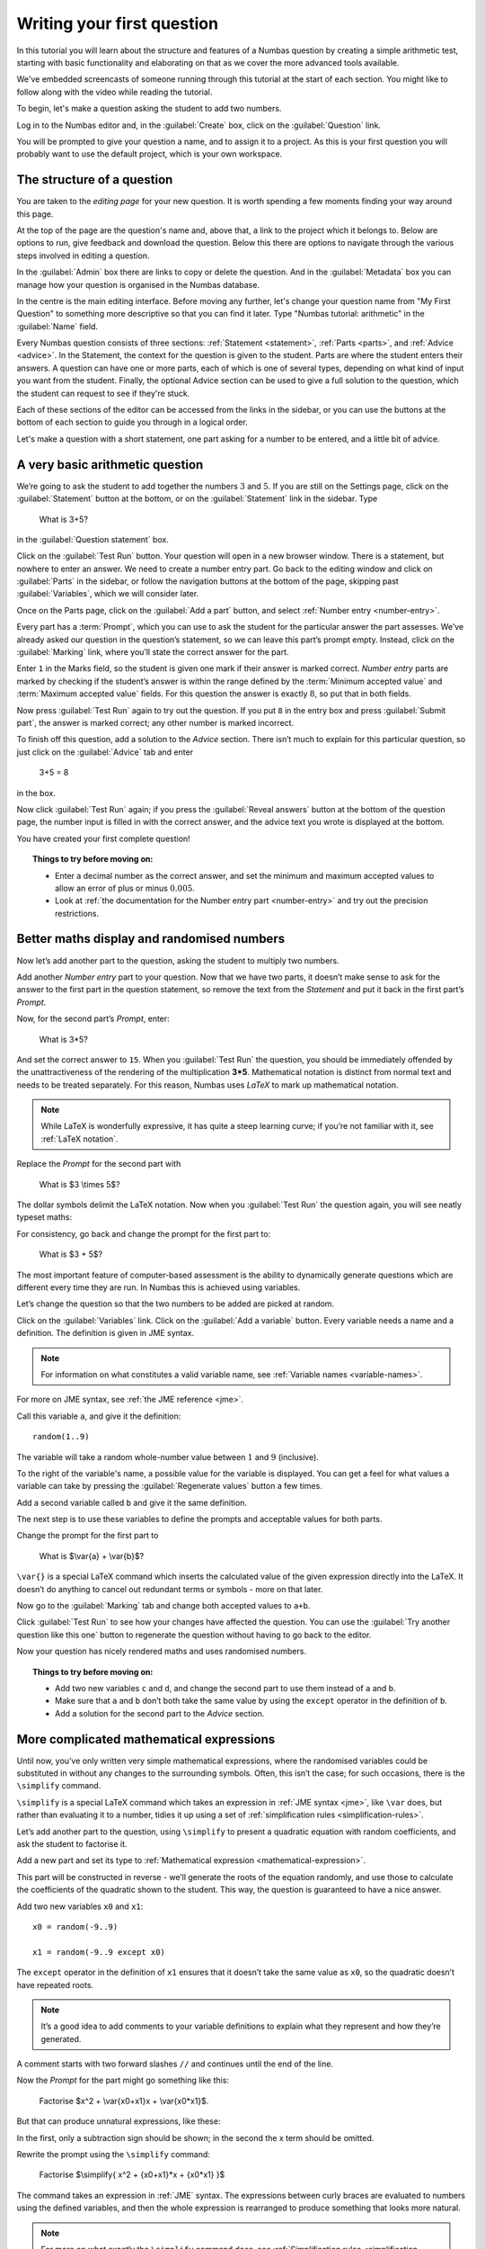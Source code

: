 Writing your first question
===========================

In this tutorial you will learn about the structure and features of a Numbas question by creating a simple arithmetic test, starting with basic functionality and elaborating on that as we cover the more advanced tools available.

We've embedded screencasts of someone running through this tutorial at the start of each section.
You might like to follow along with the video while reading the tutorial.

To begin, let's make a question asking the student to add two numbers.

Log in to the Numbas editor and, in the :guilabel:`Create` box, click on the :guilabel:`Question` link.

.. image:: screenshots/question/1.png
    :alt: The "create a question" link on the homepage is highlighted.

You will be prompted to give your question a name, and to assign it to a project.
As this is your first question you will probably want to use the default project, which is your own workspace.

.. image:: screenshots/question/2.png
    :alt: The "create a new question" form.

The structure of a question
---------------------------

.. raw:: html

    <iframe src="https://player.vimeo.com/video/167127611" width="640" height="360" frameborder="0" webkitallowfullscreen mozallowfullscreen allowfullscreen></iframe>

You are taken to the *editing page* for your new question.
It is worth spending a few moments finding your way around this page.

At the top of the page are the question's name and, above that, a link to the project which it belongs to.
Below are options to run, give feedback and download the question.
Below this there are options to navigate through the various steps involved in editing a question.

In the :guilabel:`Admin` box there are links to copy or delete the question.
And in the :guilabel:`Metadata` box you can manage how your question is organised in the Numbas database.

.. image:: screenshots/question/3.png
    :alt: The question editor, showing "My first question".

In the centre is the main editing interface.
Before moving any further, let's change your question name from "My First Question" to something more descriptive so that you can find it later.
Type "Numbas tutorial: arithmetic" in the :guilabel:`Name` field.

.. image:: screenshots/question/4.png
    :alt: The input box to edit the name of the question, showing "Numbas tutorial: arithmetic".

Every Numbas question consists of three sections: :ref:`Statement <statement>`, :ref:`Parts <parts>`, and :ref:`Advice <advice>`.
In the Statement, the context for the question is given to the student.
Parts are where the student enters their answers.
A question can have one or more parts, each of which is one of several types, depending on what kind of input you want from the student.
Finally, the optional Advice section can be used to give a full solution to the question, which the student can request to see if they're stuck. 

Each of these sections of the editor can be accessed from the links in the sidebar, or you can use the buttons at the bottom of each section to guide you through in a logical order.

Let's make a question with a short statement, one part asking for a number to be entered, and a little bit of advice.

A very basic arithmetic question
--------------------------------

We’re going to ask the student to add together the numbers :math:`3` and :math:`5`.
If you are still on the Settings page, click on the :guilabel:`Statement` button at the bottom, or on the :guilabel:`Statement` link in the sidebar.
Type 

    What is 3+5?

in the :guilabel:`Question statement` box.

.. image:: screenshots/question/5.png
    :alt: The question statement box, containing the text "What is 3+5?"

Click on the :guilabel:`Test Run` button.
Your question will open in a new browser window.
There is a statement, but nowhere to enter an answer.
We need to create a number entry part.
Go back to the editing window and click on :guilabel:`Parts` in the sidebar, or follow the navigation buttons at the bottom of the page, skipping past :guilabel:`Variables`, which we will consider later.

Once on the Parts page, click on the :guilabel:`Add a part` button, and select :ref:`Number entry <number-entry>`.

.. image:: screenshots/question/6.png
    :alt: The "Add a part" drop-down, with "Number entry" selected.

Every part has a :term:`Prompt`, which you can use to ask the student for the particular answer the part assesses.
We’ve already asked our question in the question’s statement, so we can leave this part’s prompt empty.
Instead, click on the :guilabel:`Marking` link, where you’ll state the correct answer for the part.

.. image:: screenshots/question/7.png
    :alt: The "marking settings" tab, with 8 entered in the minimum and maximum value fields.

Enter ``1`` in the Marks field, so the student is given one mark if their answer is marked correct.
*Number entry* parts are marked by checking if the student’s answer is within the range defined by the :term:`Minimum accepted value` and :term:`Maximum accepted value` fields.
For this question the answer is exactly :math:`8`, so put that in both fields.

Now press :guilabel:`Test Run` again to try out the question.
If you put ``8`` in the entry box and press :guilabel:`Submit part`, the answer is marked correct; any other number is marked incorrect.

To finish off this question, add a solution to the *Advice* section.
There isn’t much to explain for this particular question, so just click on the :guilabel:`Advice` tab and enter

    3+5 = 8

in the box.

Now click :guilabel:`Test Run` again; if you press the :guilabel:`Reveal answers` button at the bottom of the question page, the number input is filled in with the correct answer, and the advice text you wrote is displayed at the bottom.

.. image:: screenshots/question/8.png
    :alt: The question, after the student has submitted an answer and then revealed 

You have created your first complete question! 

.. topic:: Things to try before moving on:

    * Enter a decimal number as the correct answer, and set the minimum and maximum accepted values to allow an error of plus or minus :math:`0.005`.
    * Look at :ref:`the documentation for the Number entry part <number-entry>` and try out the precision restrictions.

Better maths display and randomised numbers
-------------------------------------------

.. raw:: html

    <iframe src="https://player.vimeo.com/video/167131067" width="640" height="360" frameborder="0" webkitallowfullscreen mozallowfullscreen allowfullscreen></iframe>

Now let’s add another part to the question, asking the student to multiply two numbers.

Add another *Number entry* part to your question.
Now that we have two parts, it doesn’t make sense to ask for the answer to the first part in the question statement, so remove the text from the *Statement* and put it back in the first part’s *Prompt*.

.. image:: screenshots/question/9.png
    :alt: The part prompt editor, containing the text "What is 3+5?"

Now, for the second part’s *Prompt*, enter:

    What is 3*5?

And set the correct answer to ``15``.
When you :guilabel:`Test Run` the question, you should be immediately offended by the unattractiveness of the rendering of the multiplication **3*5**.
Mathematical notation is distinct from normal text and needs to be treated separately.
For this reason, Numbas uses *LaTeX* to mark up mathematical notation.

.. note::
    
    While LaTeX is wonderfully expressive, it has quite a steep learning curve; if you’re not familiar with it, see :ref:`LaTeX notation`.

Replace the *Prompt* for the second part with

    What is $3 \\times 5$?

The dollar symbols delimit the LaTeX notation.
Now when you :guilabel:`Test Run` the question again, you will see neatly typeset maths:

.. image:: screenshots/question/10.png
    :alt: The prompt for the second part, with the mathematical notation rendered using LaTeX

For consistency, go back and change the prompt for the first part to:

    What is $3 + 5$?

The most important feature of computer-based assessment is the ability to dynamically generate questions which are different every time they are run.
In Numbas this is achieved using variables.

Let’s change the question so that the two numbers to be added are picked at random.

Click on the :guilabel:`Variables` link.
Click on the :guilabel:`Add a variable` button.
Every variable needs a name and a definition.
The definition is given in JME syntax.

.. note:: For information on what constitutes a valid variable name, see :ref:`Variable names <variable-names>`.

For more on JME syntax, see :ref:`the JME reference <jme>`.

Call this variable ``a``, and give it the definition::

    random(1..9)

The variable will take a random whole-number value between :math:`1` and :math:`9` (inclusive).

To the right of the variable's name, a possible value for the variable is displayed.
You can get a feel for what values a variable can take by pressing the :guilabel:`Regenerate values` button a few times.

Add a second variable called ``b`` and give it the same definition. 

.. image:: screenshots/question/11.png
    :alt: The definition of the variable b.

The next step is to use these variables to define the prompts and acceptable values for both parts.

Change the prompt for the first part to

    What is $\\var{a} + \\var{b}$?

``\var{}`` is a special LaTeX command which inserts the calculated value of the given expression directly into the LaTeX.
It doesn’t do anything to cancel out redundant terms or symbols - more on that later.

Now go to the :guilabel:`Marking` tab and change both accepted values to ``a+b``. 

Click :guilabel:`Test Run` to see how your changes have affected the question.
You can use the :guilabel:`Try another question like this one` button to regenerate the question without having to go back to the editor.

Now your question has nicely rendered maths and uses randomised numbers.

.. topic:: Things to try before moving on:
   
    * Add two new variables ``c`` and ``d``, and change the second part to use them instead of ``a`` and ``b``.
    * Make sure that ``a`` and ``b`` don’t both take the same value by using the ``except`` operator in the definition of ``b``.
    * Add a solution for the second part to the *Advice* section.

More complicated mathematical expressions
-----------------------------------------

.. raw:: html

    <iframe src="https://player.vimeo.com/video/167137075" width="640" height="360" frameborder="0" webkitallowfullscreen mozallowfullscreen allowfullscreen></iframe>

Until now, you’ve only written very simple mathematical expressions, where the randomised variables could be substituted in without any changes to the surrounding symbols.
Often, this isn’t the case; for such occasions, there is the ``\simplify`` command.

``\simplify`` is a special LaTeX command which takes an expression in :ref:`JME syntax <jme>`, like ``\var`` does, but rather than evaluating it to a number, tidies it up using a set of :ref:`simplification rules <simplification-rules>`. 

Let’s add another part to the question, using ``\simplify`` to present a quadratic equation with random coefficients, and ask the student to factorise it.

Add a new part and set its type to :ref:`Mathematical expression <mathematical-expression>`. 

This part will be constructed in reverse - we’ll generate the roots of the equation randomly, and use those to calculate the coefficients of the quadratic shown to the student.
This way, the question is guaranteed to have a nice answer.

Add two new variables ``x0`` and ``x1``::

    x0 = random(-9..9)

    x1 = random(-9..9 except x0)

The ``except`` operator in the definition of ``x1`` ensures that it doesn’t take the same value as ``x0``, so the quadratic doesn’t have repeated roots.

.. note:: 
    It’s a good idea to add comments to your variable definitions to explain what they represent and how they’re generated.

A comment starts with two forward slashes ``//`` and continues until the end of the line.

Now the *Prompt* for the part might go something like this:

    Factorise $x^2 + \\var{x0+x1}x + \\var{x0*x1}$.

But that can produce unnatural expressions, like these:

.. image:: screenshots/question/12.png
    :alt: The expression "x^2 + -3x + -4".

.. image:: screenshots/question/13.png
    :alt: The expression "x^2 + 0x + -8".

In the first, only a subtraction sign should be shown; in the second the x term should be omitted.

Rewrite the prompt using the ``\simplify`` command:

    Factorise $\\simplify{ x^2 + {x0+x1}*x + {x0*x1} }$

The command takes an expression in :ref:`JME` syntax.
The expressions between curly braces are evaluated to numbers using the defined variables, and then the whole expression is rearranged to produce something that looks more natural.

.. note:: For more on what exactly the ``\simplify`` command does, see :ref:`Simplification rules <simplification-rules>`.

Click on the part’s :guilabel:`Marking` tab and set the :term:`Correct answer` to::

    (x+{x0})(x+{x1})

(Again, expressions in curly braces are evaluated as numbers when the question is run.)

Numbas marks *Mathematical expression* parts by choosing a random sample of points on which to evaluate them, and comparing the result given by the student’s answer with that given by the :term:`Correct answer`.
Because it doesn’t pay any attention to the form of the student’s answer, it has no way of distinguishing between the factorised and expanded forms of our quadratic - the student could just enter the same expression they’re given and it would be marked correct.

To prevent this, you can specify some :ref:`string restrictions <string-restrictions>` to constrain the student’s answer.
It isn’t a perfect method, but it’s usually good enough. 

Go to the part’s :guilabel:`Accuracy and string restrictions` tab and enter ``(`` and ``)`` in the :guilabel:`Required strings` field (make sure to press the Enter key between each character, to enter each character as a separate item), and ``^`` in the :guilabel:`Forbidden strings` field.

Click :guilabel:`Test Run` and check that your question is marked correctly.

That’s it for this tutorial.
You’ve created a very simple Numbas question asking the student to enter some numbers and a mathematical expression, with randomised parameters and neatly rendered maths.
If you got lost along the way, you can compare what you’ve got with `this question we prepared earlier <https://numbas.mathcentre.ac.uk/question/670/numbas-tutorial-arithmetic/>`_.

What next?
----------

Now you've written your own question, you'll probably want to dive into more advanced topics.
Here are some things you could try next:

* :ref:`Set up a project <collaboration>` so you can collaborate with your colleagues.
* If you've got an idea of something you'd like to do, the :ref:`how-do-i` section probably contains an example showing you how to do it.
* Look at `the question highlights on the Numbas blog <https://www.numbas.org.uk/blog/category/question-highlights/>`_ for some inspiration.
* Start writing your own questions!
